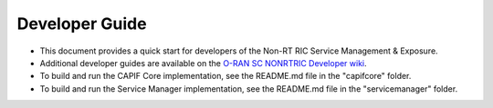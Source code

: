 .. This work is licensed under a Creative Commons Attribution 4.0 International License.
.. SPDX-License-Identifier: CC-BY-4.0
.. Copyright (C) 2022-2023 Nordix
.. Copyright (C) 2024 OpenInfra Foundation Europe. All rights reserved.


Developer Guide
===============

* This document provides a quick start for developers of the Non-RT RIC Service Management & Exposure.
* Additional developer guides are available on the `O-RAN SC NONRTRIC Developer wiki <https://wiki.o-ran-sc.org/display/RICNR/Release+J>`_.
* To build and run the CAPIF Core implementation, see the README.md file in the "capifcore" folder.
* To build and run the Service Manager implementation, see the README.md file in the "servicemanager" folder.
